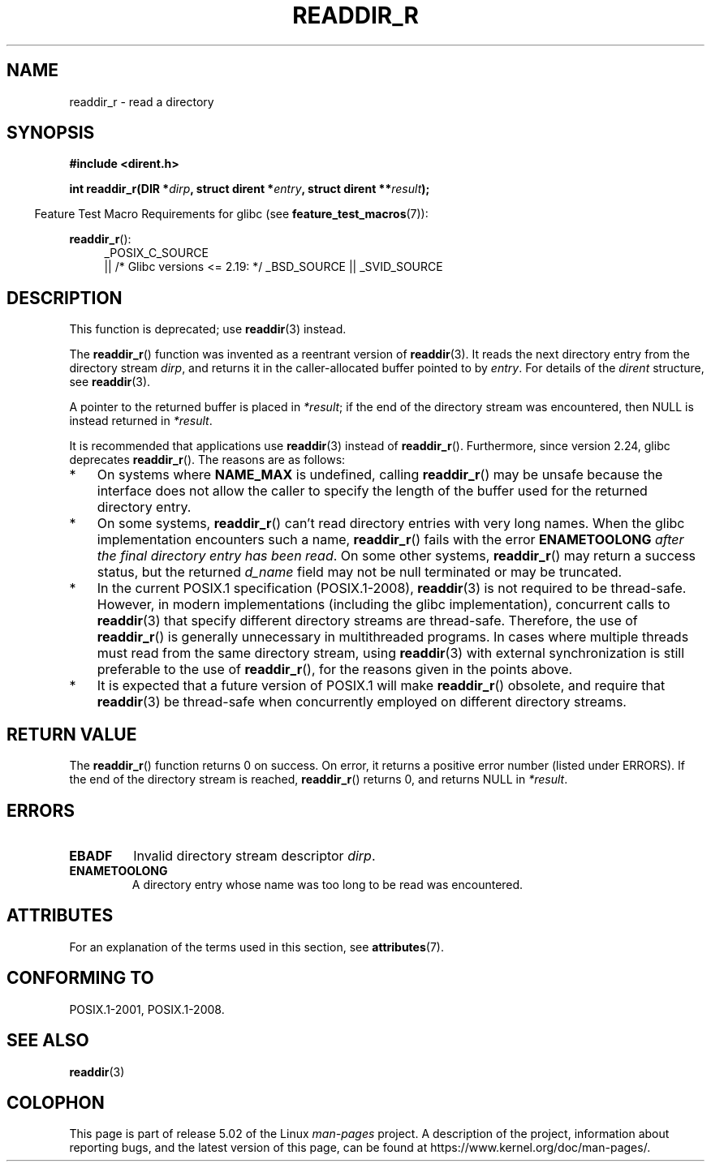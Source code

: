 .\" Copyright (C) 2008, 2016 Michael Kerrisk <mtk.manpages@gmail.com>
.\" and Copyright (C) 2016 Florian Weimer <fweimer@redhat.com>
.\"
.\" %%%LICENSE_START(VERBATIM)
.\" Permission is granted to make and distribute verbatim copies of this
.\" manual provided the copyright notice and this permission notice are
.\" preserved on all copies.
.\"
.\" Permission is granted to copy and distribute modified versions of this
.\" manual under the conditions for verbatim copying, provided that the
.\" entire resulting derived work is distributed under the terms of a
.\" permission notice identical to this one.
.\"
.\" Since the Linux kernel and libraries are constantly changing, this
.\" manual page may be incorrect or out-of-date.  The author(s) assume no
.\" responsibility for errors or omissions, or for damages resulting from
.\" the use of the information contained herein.  The author(s) may not
.\" have taken the same level of care in the production of this manual,
.\" which is licensed free of charge, as they might when working
.\" professionally.
.\"
.\" Formatted or processed versions of this manual, if unaccompanied by
.\" the source, must acknowledge the copyright and authors of this work.
.\" %%%LICENSE_END
.\"
.TH READDIR_R 3  2016-03-01 "" "Linux Programmer's Manual"
.SH NAME
readdir_r \- read a directory
.SH SYNOPSIS
.nf
.B #include <dirent.h>
.PP
.BI "int readdir_r(DIR *" dirp ", struct dirent *" entry \
", struct dirent **" result );
.fi
.PP
.in -4n
Feature Test Macro Requirements for glibc (see
.BR feature_test_macros (7)):
.ad l
.in
.PP
.BR readdir_r ():
.RS 4
_POSIX_C_SOURCE
    || /* Glibc versions <= 2.19: */ _BSD_SOURCE || _SVID_SOURCE
.RE
.ad b
.SH DESCRIPTION
This function is deprecated; use
.BR readdir (3)
instead.
.PP
The
.BR readdir_r ()
function was invented as a reentrant version of
.BR readdir (3).
It reads the next directory entry from the directory stream
.IR dirp ,
and returns it in the caller-allocated buffer pointed to by
.IR entry .
For details of the
.IR dirent
structure, see
.BR readdir (3).
.PP
A pointer to the returned buffer is placed in
.IR *result ;
if the end of the directory stream was encountered,
then NULL is instead returned in
.IR *result .
.PP
It is recommended that applications use
.BR readdir (3)
instead of
.BR readdir_r ().
Furthermore, since version 2.24, glibc deprecates
.BR readdir_r ().
The reasons are as follows:
.IP * 3
On systems where
.BR NAME_MAX
is undefined, calling
.BR readdir_r ()
may be unsafe because the interface does not allow the caller to specify
the length of the buffer used for the returned directory entry.
.IP *
On some systems,
.BR readdir_r ()
can't read directory entries with very long names.
When the glibc implementation encounters such a name,
.BR readdir_r ()
fails with the error
.B ENAMETOOLONG
.IR "after the final directory entry has been read" .
On some other systems,
.BR readdir_r ()
may return a success status, but the returned
.IR d_name
field may not be null terminated or may be truncated.
.IP *
In the current POSIX.1 specification (POSIX.1-2008),
.BR readdir (3)
is not required to be thread-safe.
However, in modern implementations (including the glibc implementation),
concurrent calls to
.BR readdir (3)
that specify different directory streams are thread-safe.
Therefore, the use of
.BR readdir_r ()
is generally unnecessary in multithreaded programs.
In cases where multiple threads must read from the same directory stream,
using
.BR readdir (3)
with external synchronization is still preferable to the use of
.BR readdir_r (),
for the reasons given in the points above.
.IP *
It is expected that a future version of POSIX.1
.\" FIXME .
.\" http://www.austingroupbugs.net/view.php?id=696
will make
.BR readdir_r ()
obsolete, and require that
.BR readdir (3)
be thread-safe when concurrently employed on different directory streams.
.SH RETURN VALUE
The
.BR readdir_r ()
function returns 0 on success.
On error, it returns a positive error number (listed under ERRORS).
If the end of the directory stream is reached,
.BR readdir_r ()
returns 0, and returns NULL in
.IR *result .
.SH ERRORS
.TP
.B EBADF
Invalid directory stream descriptor \fIdirp\fP.
.TP
.B ENAMETOOLONG
A directory entry whose name was too long to be read was encountered.
.SH ATTRIBUTES
For an explanation of the terms used in this section, see
.BR attributes (7).
.TS
allbox;
lb lb lb
l l l.
Interface	Attribute	Value
T{
.BR readdir_r ()
T}	Thread safety	MT-Safe
.TE
.SH CONFORMING TO
POSIX.1-2001, POSIX.1-2008.
.SH SEE ALSO
.BR readdir (3)
.SH COLOPHON
This page is part of release 5.02 of the Linux
.I man-pages
project.
A description of the project,
information about reporting bugs,
and the latest version of this page,
can be found at
\%https://www.kernel.org/doc/man\-pages/.
